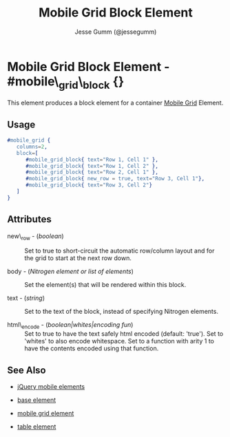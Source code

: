# vim: ft=org sw=3 ts=3 et
#+TITLE: Mobile Grid Block Element
#+STYLE: <LINK href='../stylesheet.css' rel='stylesheet' type='text/css' />
#+AUTHOR: Jesse Gumm (@jessegumm)
#+OPTIONS:   H:2 num:1 toc:1 \n:nil @:t ::t |:t ^:t -:t f:t *:t <:t
#+EMAIL: 
#+TEXT: [[http://nitrogenproject.com][Home]] | [[file:../index.org][Getting Started]] | [[file:../api.org][API]] | [[file:../elements.org][*Elements*]] | [[file:../actions.org][Actions]] | [[file:../validators.org][Validators]] | [[file:../handlers.org][Handlers]] | [[file:../config.org][Configuration Options]] | [[file:../plugins.org][Plugins]] | [[file:../jquery_mobile_integration.org][Mobile]] | [[file:../troubleshooting.org][Troubleshooting]] | [[file:../about.org][About]]

* Mobile Grid Block Element - #mobile\_grid\_block {}

This element produces a block element for a container [[./mobile_grid.html][Mobile Grid]] Element.

** Usage

#+BEGIN_SRC erlang
   #mobile_grid { 
      columns=2,
      block=[
         #mobile_grid_block{ text="Row 1, Cell 1" },
         #mobile_grid_block{ text="Row 1, Cell 2" },
         #mobile_grid_block{ text="Row 2, Cell 1" },
         #mobile_grid_block{ new_row = true, text="Row 3, Cell 1"},
         #mobile_grid_block{ text="Row 3, Cell 2"}
      ]
   }
#+END_SRC

** Attributes
  
   + new\_row - (/boolean/) :: Set to true to short-circuit the automatic row/column layout and for the grid to start at the next row down.
 
   + body - (/Nitrogen element or list of elements/) :: Set the element(s) that will be rendered within this block.

   + text - (/string/) :: Set to the text of the block, instead of specifying Nitrogen elements.

   + html\_encode - (/boolean|whites|encoding fun/) :: Set to true to have the text safely html encoded (default: 'true'). Set to 'whites' to also encode whitespace. Set to a function with arity 1 to have the contents encoded using that function.
   
** See Also

   + [[./jquery_mobile.html][jQuery mobile elements]]

   + [[./base.html][base element]]

   + [[./mobile_grid.html][mobile grid element]]

   + [[./table.html][table element]]
